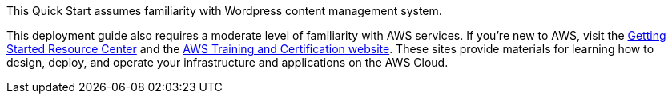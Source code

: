 // Replace the content in <>
// Describe or link to specific knowledge requirements; for example: “familiarity with basic concepts in the areas of networking, database operations, and data encryption” or “familiarity with <software>.”

This Quick Start assumes familiarity with Wordpress content management system.

This deployment guide also requires a moderate level of familiarity with
AWS services. If you’re new to AWS, visit the https://aws.amazon.com/getting-started/[Getting Started Resource Center] and the https://aws.amazon.com/training/[AWS Training and Certification website]. 
These sites provide materials for learning how to design, deploy, and operate your infrastructure and applications on the AWS Cloud.
